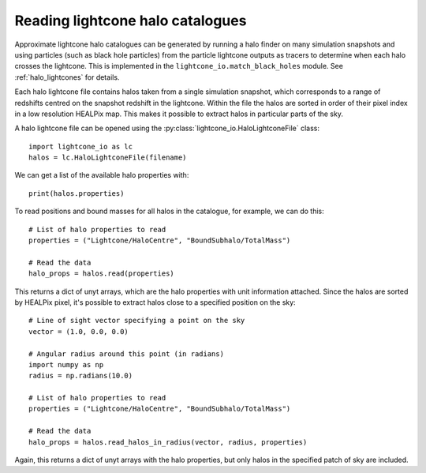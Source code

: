 Reading lightcone halo catalogues
=================================

Approximate lightcone halo catalogues can be generated by running a
halo finder on many simulation snapshots and using particles (such as
black hole particles) from the particle lightcone outputs as tracers to
determine when each halo crosses the lightcone. This is implemented in
the ``lightcone_io.match_black_holes`` module. See
:ref:`halo_lightcones` for details.

Each halo lightcone file contains halos taken from a single simulation
snapshot, which corresponds to a range of redshifts centred on the
snapshot redshift in the lightcone. Within the file the halos are
sorted in order of their pixel index in a low resolution HEALPix
map. This makes it possible to extract halos in particular parts of
the sky.

A halo lightcone file can be opened using the
:py:class:`lightcone_io.HaloLightconeFile` class::

  import lightcone_io as lc
  halos = lc.HaloLightconeFile(filename)

We can get a list of the available halo properties with::

  print(halos.properties)

To read positions and bound masses for all halos in the catalogue, for
example, we can do this::

  # List of halo properties to read
  properties = ("Lightcone/HaloCentre", "BoundSubhalo/TotalMass")

  # Read the data
  halo_props = halos.read(properties)

This returns a dict of unyt arrays, which are the halo properties with
unit information attached. Since the halos are sorted by HEALPix
pixel, it's possible to extract halos close to a specified position on
the sky::

  # Line of sight vector specifying a point on the sky
  vector = (1.0, 0.0, 0.0)

  # Angular radius around this point (in radians)
  import numpy as np
  radius = np.radians(10.0)

  # List of halo properties to read
  properties = ("Lightcone/HaloCentre", "BoundSubhalo/TotalMass")

  # Read the data
  halo_props = halos.read_halos_in_radius(vector, radius, properties)

Again, this returns a dict of unyt arrays with the halo properties,
but only halos in the specified patch of sky are included.
